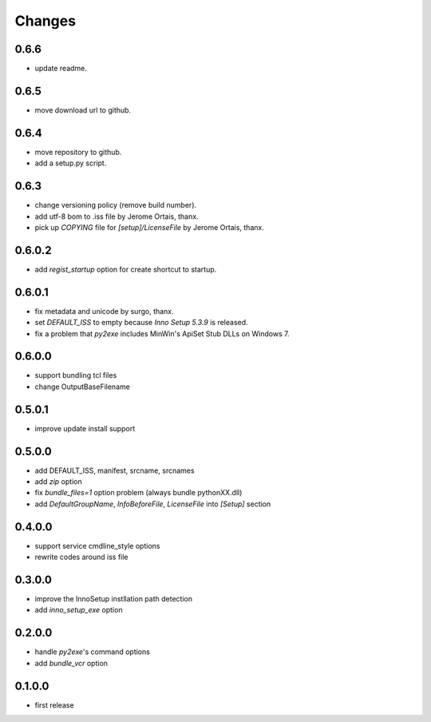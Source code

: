 Changes
-------

0.6.6
^^^^^

* update readme.

0.6.5
^^^^^

* move download url to github.

0.6.4
^^^^^

* move repository to github.
* add a setup.py script.

0.6.3
^^^^^

* change versioning policy (remove build number).
* add utf-8 bom to .iss file by Jerome Ortais, thanx.
* pick up `COPYING` file for `[setup]/LicenseFile` by Jerome Ortais, thanx.

0.6.0.2
^^^^^^^

* add `regist_startup` option for create shortcut to startup.

0.6.0.1
^^^^^^^

* fix metadata and unicode by surgo, thanx.
* set `DEFAULT_ISS` to empty because `Inno Setup 5.3.9` is released.
* fix a problem that `py2exe` includes MinWin's ApiSet Stub DLLs on Windows 7.

0.6.0.0
^^^^^^^

* support bundling tcl files
* change OutputBaseFilename

0.5.0.1
^^^^^^^

* improve update install support

0.5.0.0
^^^^^^^

* add DEFAULT_ISS, manifest, srcname, srcnames
* add `zip` option
* fix `bundle_files=1` option problem (always bundle pythonXX.dll)
* add `DefaultGroupName`, `InfoBeforeFile`, `LicenseFile` into `[Setup]`
  section

0.4.0.0
^^^^^^^

* support service cmdline_style options
* rewrite codes around iss file

0.3.0.0
^^^^^^^

* improve the InnoSetup instllation path detection
* add `inno_setup_exe` option

0.2.0.0
^^^^^^^

* handle `py2exe`'s command options
* add `bundle_vcr` option

0.1.0.0
^^^^^^^

* first release
